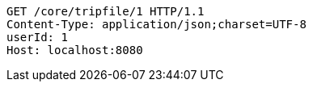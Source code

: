 [source,http,options="nowrap"]
----
GET /core/tripfile/1 HTTP/1.1
Content-Type: application/json;charset=UTF-8
userId: 1
Host: localhost:8080

----